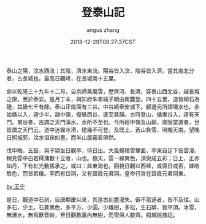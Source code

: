 #+TITLE: 登泰山記
#+AUTHOR: angus zhang
#+DATE: 2018-12-29T09:27:37CST
#+TAGS: guwen yaonai

泰山之陽，汶水西流；其陰，濟水東流。陽谷皆入汶，陰谷皆入濟。當其南北分者，古長城也。最高日觀峰，在長城南十五里。　　

余以乾隆三十九年十二月，自京師乘風雪，歷齊河、長清，穿泰山西北谷，越長城之限，至於泰安。是月丁未，與知府朱孝純子潁由南麓登。四十五里，道皆砌石為磴，其級七千有餘。泰山正南面有三谷。中谷繞泰安城下。酈道元所謂環水也。余始循以入，道少半，越中嶺，復循西谷，遂至其巔。古時登山，循東谷入，道有天門。東谷者，古謂之天門溪水，余所不至也。今所經中嶺及山巔，崖限當道者，世皆謂之天門云。道中迷霧冰滑，磴幾不可登。及既上，蒼山負雪，明燭天南。望晚日照城郭，汶水徂徠如畫，而半山居霧若帶然。

戊申晦，五鼓，與子潁坐日觀亭，待日出。大風揚積雪擊面，亭東自足下皆雲漫。稍見雲中白若樗蒲數十立者，山也。極天，雲一線異色，須臾成五彩；日上，正赤如丹，下有紅光動搖承之。或曰：此東海也。回視日觀以西峰，或得日或否，絳皓駁色，而皆若僂。亭西有岱祠，又有碧霞元君祠。皇帝行宮在碧霞元君祠東。

[[http://i8.bangqu.com/r2/news/20180320/3049616b6269554b6266.jpg][by 王宁]]

是日，觀道中石刻，自唐顯慶以來，其遠古刻盡漫失。僻不當道者，皆不及往。山多石，少土。石蒼黑色，多平方，少圓。少雜樹，多松，生石罅，皆平頂。冰雪，無瀑水，無鳥獸音跡，至日觀數裏內無樹，而雪與人膝齊。桐城姚鼐記。
